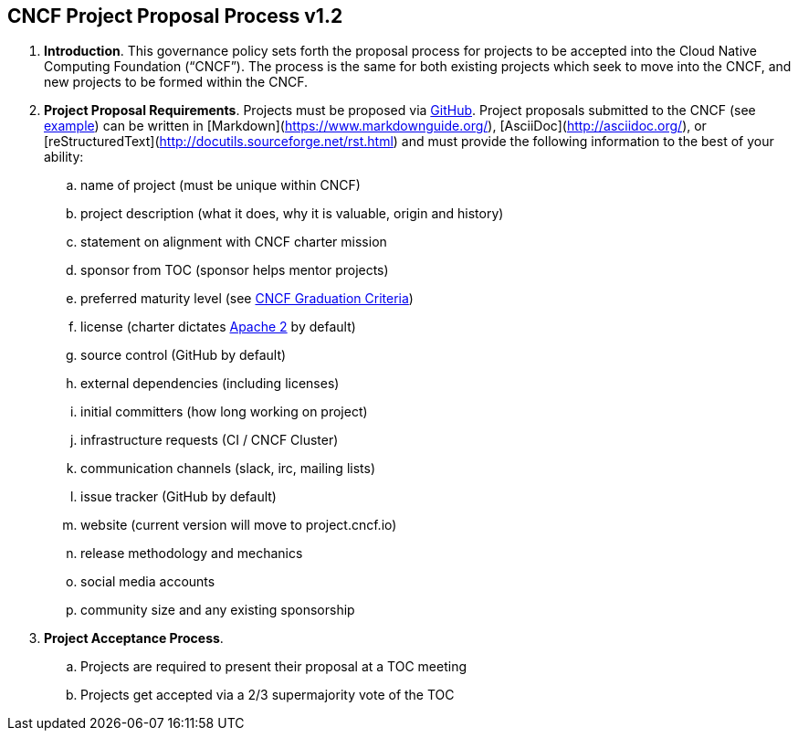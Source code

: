 == CNCF Project Proposal Process v1.2

 . *Introduction*. This governance policy sets forth the proposal process for projects to be accepted into the Cloud Native Computing Foundation (“CNCF”). The process is the same for both existing projects which seek to move into the CNCF, and new projects to be formed within the CNCF.
 . *Project Proposal Requirements*. Projects must be proposed via https://github.com/cncf/toc/tree/master/proposals[GitHub]. Project proposals submitted to the CNCF (see https://github.com/cncf/toc/blob/master/proposals/kubernetes.adoc[example]) can be written in [Markdown](https://www.markdownguide.org/), [AsciiDoc](http://asciidoc.org/), or [reStructuredText](http://docutils.sourceforge.net/rst.html) and must provide the following information to the best of your ability:

 .. name of project (must be unique within CNCF)
 .. project description (what it does, why it is valuable, origin and history)
 .. statement on alignment with CNCF charter mission
 .. sponsor from TOC (sponsor helps mentor projects)
 .. preferred maturity level (see https://github.com/cncf/toc/blob/master/process/graduation_criteria.adoc[CNCF Graduation Criteria])
 .. license (charter dictates http://www.apache.org/licenses/LICENSE-2.0[Apache 2] by default)
 .. source control (GitHub by default)
 .. external dependencies (including licenses)
 .. initial committers (how long working on project)
 .. infrastructure requests (CI / CNCF Cluster)
 .. communication channels (slack, irc, mailing lists)
 .. issue tracker (GitHub by default)
 .. website (current version will move to project.cncf.io)
 .. release methodology and mechanics
 .. social media accounts
 .. community size and any existing sponsorship

. *Project Acceptance Process*.
 .. Projects are required to present their proposal at a TOC meeting
 .. Projects get accepted via a 2/3 supermajority vote of the TOC
